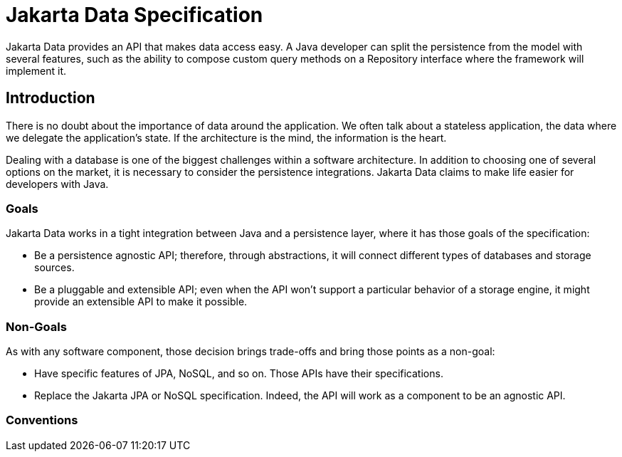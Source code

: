 = Jakarta Data Specification

Jakarta Data provides an API that makes data access easy. A
Java developer can split the persistence from the model with several features,
such as the ability to compose custom query methods on a Repository interface where the framework
will implement it.

== Introduction

There is no doubt about the importance of data around the application. We often talk about a stateless application, the data where we delegate the application's state. If the architecture is the mind, the information is the heart.

Dealing with a database is one of the biggest challenges within a software architecture. In addition to choosing one of several options on the market, it is necessary to consider the persistence integrations. Jakarta Data claims to make life easier for developers with Java.

=== Goals

Jakarta Data works in a tight integration between Java and a persistence layer, where it has those goals of the specification:

* Be a persistence agnostic API; therefore, through abstractions, it will connect different types of databases and storage sources.
* Be a pluggable and extensible API; even when the API won't support a particular behavior of a storage engine, it might provide an extensible API to make it possible.

=== Non-Goals

As with any software component, those decision brings trade-offs and bring those points as a non-goal:

* Have specific features of JPA, NoSQL, and so on. Those APIs have their specifications.
* Replace the Jakarta JPA or NoSQL specification. Indeed, the API will work as a component to be an agnostic API.

=== Conventions
